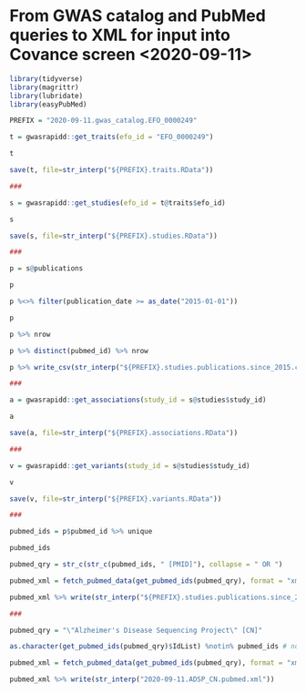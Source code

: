 * From GWAS catalog and PubMed queries to XML for input into Covance screen <2020-09-11>

#+begin_src R
  library(tidyverse)
  library(magrittr)
  library(lubridate)
  library(easyPubMed)

  PREFIX = "2020-09-11.gwas_catalog.EFO_0000249"

  t = gwasrapidd::get_traits(efo_id = "EFO_0000249")

  t

  save(t, file=str_interp("${PREFIX}.traits.RData"))

  ###

  s = gwasrapidd::get_studies(efo_id = t@traits$efo_id)

  s

  save(s, file=str_interp("${PREFIX}.studies.RData"))

  ###

  p = s@publications

  p

  p %<>% filter(publication_date >= as_date("2015-01-01"))

  p

  p %>% nrow

  p %>% distinct(pubmed_id) %>% nrow

  p %>% write_csv(str_interp("${PREFIX}.studies.publications.since_2015.csv"))

  ###

  a = gwasrapidd::get_associations(study_id = s@studies$study_id)

  a

  save(a, file=str_interp("${PREFIX}.associations.RData"))

  ###

  v = gwasrapidd::get_variants(study_id = s@studies$study_id)

  v

  save(v, file=str_interp("${PREFIX}.variants.RData"))

  ###

  pubmed_ids = p$pubmed_id %>% unique

  pubmed_ids

  pubmed_qry = str_c(str_c(pubmed_ids, " [PMID]"), collapse = " OR ")

  pubmed_xml = fetch_pubmed_data(get_pubmed_ids(pubmed_qry), format = "xml")

  pubmed_xml %>% write(str_interp("${PREFIX}.studies.publications.since_2015.pubmed.xml"))

  ###

  pubmed_qry = "\"Alzheimer's Disease Sequencing Project\" [CN]"

  as.character(get_pubmed_ids(pubmed_qry)$IdList) %notin% pubmed_ids # none of the ADSP papers is included in the GWAS Catalog!

  pubmed_xml = fetch_pubmed_data(get_pubmed_ids(pubmed_qry), format = "xml")

  pubmed_xml %>% write(str_interp("2020-09-11.ADSP_CN.pubmed.xml"))
#+end_src
